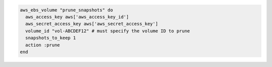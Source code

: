.. This is an included how-to. 

.. To prune all snapshots (except for one):

.. code-block:: ruby

   aws_ebs_volume "prune_snapshots" do
     aws_access_key aws['aws_access_key_id']
     aws_secret_access_key aws['aws_secret_access_key']
     volume_id "vol-ABCDEF12" # must specify the volume ID to prune
     snapshots_to_keep 1
     action :prune
   end
